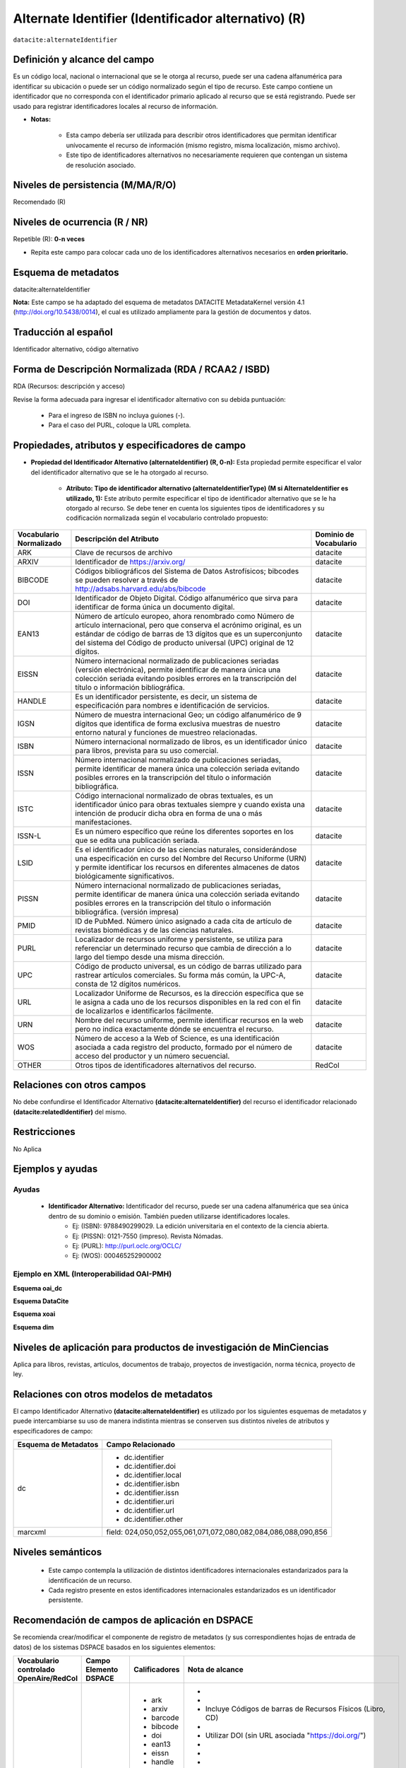.. _dci:alternativeIdentifier:

Alternate Identifier (Identificador alternativo) (R)
====================================================

``datacite:alternateIdentifier``

Definición y alcance del campo
------------------------------
Es un código local, nacional o internacional que se le otorga al recurso, puede ser una cadena alfanumérica para identificar su ubicación o puede ser un código normalizado según el tipo de recurso. Este  campo contiene un identificador que no corresponda con el identificador primario aplicado al recurso que se está registrando. Puede ser usado para registrar identificadores locales al recurso de información.

- **Notas:**

	- Esta campo debería ser utilizada para describir otros identificadores que permitan identificar unívocamente el recurso de información  (mismo registro, misma localización, mismo archivo).
	- Este tipo de identificadores alternativos no necesariamente requieren que contengan un sistema de resolución asociado.


Niveles de persistencia (M/MA/R/O)
------------------------------------
Recomendado (R)

Niveles de ocurrencia (R / NR)
-------------------------------
Repetible (R): **0-n veces**

- Repita este campo para colocar  cada uno de los identificadores alternativos necesarios en **orden prioritario.**

Esquema de metadatos
--------------------
datacite:alternateIdentifier

..

**Nota:** Este campo se ha adaptado del esquema de metadatos DATACITE MetadataKernel versión 4.1 (http://doi.org/10.5438/0014), el cual es utilizado ampliamente para la gestión de documentos y datos.

Traducción al español
---------------------
Identificador alternativo, código alternativo

Forma de Descripción Normalizada (RDA / RCAA2 / ISBD)
-----------------------------------------------------
RDA (Recursos: descripción y acceso)

Revise la forma adecuada para ingresar el identificador alternativo con su debida puntuación:

	- Para el ingreso de ISBN no incluya guiones (-).
	- Para el caso del PURL, coloque la URL completa.

Propiedades, atributos y especificadores de campo
-------------------------------------------------

- **Propiedad del Identificador Alternativo (alternateIdentifier) (R, 0-n):** Esta propiedad permite especificar el valor del identificador alternativo que se le ha otorgado al recurso.

	- **Atributo: Tipo de identificador alternativo (alternateIdentifierType) (M si AlternateIdentifier es utilizado, 1):** Este atributo permite especificar el tipo de identificador alternativo que se le ha otorgado al recurso. Se debe tener en cuenta los siguientes tipos de identificadores y su codificación normalizada según el vocabulario controlado propuesto: 

.. tabularcolumns:: |\Y{0.15}|\Y{0.7}|\Y{0.15}|

+-------------------------+---------------------------------------------------------------------------------------------------------------------------------------------------------------------------------------------------------------------------------------------------------------------------------+------------------------+
| Vocabulario Normalizado | Descripción del Atributo                                                                                                                                                                                                                                                        | Dominio de Vocabulario |
+=========================+=================================================================================================================================================================================================================================================================================+========================+
| ARK                     | Clave de recursos de archivo                                                                                                                                                                                                                                                    | datacite               |
+-------------------------+---------------------------------------------------------------------------------------------------------------------------------------------------------------------------------------------------------------------------------------------------------------------------------+------------------------+
| ARXIV                   | Identificador de https://arxiv.org/                                                                                                                                                                                                                                             | datacite               |
+-------------------------+---------------------------------------------------------------------------------------------------------------------------------------------------------------------------------------------------------------------------------------------------------------------------------+------------------------+
| BIBCODE                 | Códigos bibliográficos del Sistema de Datos Astrofísicos; bibcodes se pueden resolver a través de http://adsabs.harvard.edu/abs/bibcode                                                                                                                                         | datacite               |
+-------------------------+---------------------------------------------------------------------------------------------------------------------------------------------------------------------------------------------------------------------------------------------------------------------------------+------------------------+
| DOI                     | Identificador de Objeto Digital. Código alfanumérico que sirva para identificar de forma única un documento digital.                                                                                                                                                            | datacite               |
+-------------------------+---------------------------------------------------------------------------------------------------------------------------------------------------------------------------------------------------------------------------------------------------------------------------------+------------------------+
| EAN13                   | Número de artículo europeo, ahora renombrado como Número de artículo internacional, pero que conserva el acrónimo original, es un estándar de código de barras de 13 dígitos que es un superconjunto del sistema del Código de producto universal (UPC) original de 12 dígitos. | datacite               |
+-------------------------+---------------------------------------------------------------------------------------------------------------------------------------------------------------------------------------------------------------------------------------------------------------------------------+------------------------+
| EISSN                   | Número internacional normalizado de publicaciones seriadas (versión electrónica), permite identificar de manera única una colección seriada evitando posibles errores en la transcripción del título o información bibliográfica.                                               | datacite               |
+-------------------------+---------------------------------------------------------------------------------------------------------------------------------------------------------------------------------------------------------------------------------------------------------------------------------+------------------------+
| HANDLE                  | Es un identificador persistente, es decir, un sistema de especificación para nombres e identificación de servicios.                                                                                                                                                             | datacite               |
+-------------------------+---------------------------------------------------------------------------------------------------------------------------------------------------------------------------------------------------------------------------------------------------------------------------------+------------------------+
| IGSN                    | Número de muestra internacional Geo; un código alfanumérico de 9 dígitos que identifica de forma exclusiva muestras de nuestro entorno natural y funciones de muestreo relacionadas.                                                                                            | datacite               |
+-------------------------+---------------------------------------------------------------------------------------------------------------------------------------------------------------------------------------------------------------------------------------------------------------------------------+------------------------+
| ISBN                    | Número internacional normalizado de libros, es un identificador único para libros, prevista para su uso comercial.                                                                                                                                                              | datacite               |
+-------------------------+---------------------------------------------------------------------------------------------------------------------------------------------------------------------------------------------------------------------------------------------------------------------------------+------------------------+
| ISSN                    | Número internacional normalizado de publicaciones seriadas, permite identificar de manera única una colección seriada evitando posibles errores en la transcripción del título o información bibliográfica.                                                                     | datacite               |
+-------------------------+---------------------------------------------------------------------------------------------------------------------------------------------------------------------------------------------------------------------------------------------------------------------------------+------------------------+
| ISTC                    | Código internacional normalizado de obras textuales, es un identificador único para obras textuales siempre y cuando exista una intención de producir dicha obra en forma de una o más manifestaciones.                                                                         | datacite               |
+-------------------------+---------------------------------------------------------------------------------------------------------------------------------------------------------------------------------------------------------------------------------------------------------------------------------+------------------------+
| ISSN-L                  | Es un número específico que reúne los diferentes soportes en los que se edita una publicación seriada.                                                                                                                                                                          | datacite               |
+-------------------------+---------------------------------------------------------------------------------------------------------------------------------------------------------------------------------------------------------------------------------------------------------------------------------+------------------------+
| LSID                    | Es el identificador único de las ciencias naturales, considerándose una especificación en curso del Nombre del Recurso Uniforme (URN) y permite identificar los recursos en diferentes almacenes de datos biológicamente significativos.                                        | datacite               |
+-------------------------+---------------------------------------------------------------------------------------------------------------------------------------------------------------------------------------------------------------------------------------------------------------------------------+------------------------+
| PISSN                   | Número internacional normalizado de publicaciones seriadas, permite identificar de manera única una colección seriada evitando posibles errores en la transcripción del título o información bibliográfica. (versión impresa)                                                   | datacite               |
+-------------------------+---------------------------------------------------------------------------------------------------------------------------------------------------------------------------------------------------------------------------------------------------------------------------------+------------------------+
| PMID                    | ID de PubMed. Número único asignado a cada cita de artículo de revistas biomédicas y de las ciencias naturales.                                                                                                                                                                 | datacite               |
+-------------------------+---------------------------------------------------------------------------------------------------------------------------------------------------------------------------------------------------------------------------------------------------------------------------------+------------------------+
| PURL                    | Localizador de recursos uniforme y persistente, se utiliza para referenciar un determinado recurso que cambia de dirección a lo largo del tiempo desde una misma dirección.                                                                                                     | datacite               |
+-------------------------+---------------------------------------------------------------------------------------------------------------------------------------------------------------------------------------------------------------------------------------------------------------------------------+------------------------+
| UPC                     | Código de producto universal, es un código de barras utilizado para rastrear artículos comerciales. Su forma más común, la UPC-A, consta de 12 dígitos numéricos.                                                                                                               | datacite               |
+-------------------------+---------------------------------------------------------------------------------------------------------------------------------------------------------------------------------------------------------------------------------------------------------------------------------+------------------------+
| URL                     | Localizador Uniforme de Recursos, es la dirección específica que se le asigna a cada uno de los recursos disponibles en la red con el fin de localizarlos e identificarlos fácilmente.                                                                                          | datacite               |
+-------------------------+---------------------------------------------------------------------------------------------------------------------------------------------------------------------------------------------------------------------------------------------------------------------------------+------------------------+
| URN                     | Nombre del recurso uniforme, permite identificar recursos en la web pero no indica exactamente dónde se encuentra el recurso.                                                                                                                                                   | datacite               |
+-------------------------+---------------------------------------------------------------------------------------------------------------------------------------------------------------------------------------------------------------------------------------------------------------------------------+------------------------+
| WOS                     | Número de acceso a la Web of Science, es una identificación asociada a cada registro del producto, formado por el número de acceso del productor y un número secuencial.                                                                                                        | datacite               |
+-------------------------+---------------------------------------------------------------------------------------------------------------------------------------------------------------------------------------------------------------------------------------------------------------------------------+------------------------+
| OTHER                   | Otros tipos de identificadores alternativos del recurso.                                                                                                                                                                                                                        | RedCol                 |
+-------------------------+---------------------------------------------------------------------------------------------------------------------------------------------------------------------------------------------------------------------------------------------------------------------------------+------------------------+



Relaciones con otros campos
---------------------------
No debe confundirse el Identificador Alternativo **(datacite:alternateIdentifier)** del recurso el identificador relacionado **(datacite:relatedIdentifier)** del mismo.

Restricciones
-------------
No Aplica

Ejemplos y ayudas
-----------------

Ayudas
++++++

	- **Identificador Alternativo:** Identificador del recurso, puede ser una cadena alfanumérica que sea única dentro de su dominio o emisión. También pueden utilizarse identificadores locales.
		- Ej: (ISBN): 9788490299029. La edición universitaria en el contexto de la ciencia abierta. 
		- Ej: (PISSN): 0121-7550 (impreso). Revista Nómadas. 
		- Ej: (PURL): http://purl.oclc.org/OCLC/
		- Ej: (WOS): 000465252900002


Ejemplo en XML (Interoperabilidad OAI-PMH)
++++++++++++++++++++++++++++++++++++++++++

**Esquema oai_dc**

.. code-block:: xml
   :linenos:

   	<dc:identifier>1433-7851</dc:identifier>
	<dc:identifier>1521-3773 electrónico</dc:identifier>
	<dc:identifier>http://hdl.handle.net/10272/16239</dc:identifier>
	<dc:identifier>10.1002/anie.201601750</dc:identifier>
	<dc:identifier>urn:issn:1668-3501</dc:identifier>


**Esquema DataCite**

.. code-block:: xml
   :linenos:

   	<datacite:alternateIdentifiers>
   	<datacite:alternateIdentifier alternateIdentifierType="ISBN">978876543213</datacite:alternateIdentifier>
	</datacite:alternateIdentifiers>

.. code-block:: xml
   :linenos:

   	<datacite:alternateIdentifier identifierType="HANDLE">http://hdl.handle.net/10272/16239
	</datacite:alternateIdentifier>

.. code-block:: xml
   :linenos:

   	<datacite:alternateIdentifiers>
   	<datacite:alternateIdentifier alternateIdentifierType="DOI">10.1002/anie.201601750
   	</datacite:alternateIdentifier>
	<datacite:alternateIdentifiers>

.. code-block:: xml
   :linenos:

   	<datacite:alternateIdentifier alternateIdentifierType="ISSN">1433-7851</datacite:alternateIdentifier>

.. code-block:: xml
   :linenos:

   	<datacite:alternateIdentifier alternateIdentifierType="ISSN">1521-3773 electrónico</datacite:alternateIdentifier>
	</datacite:alternateIdentifiers>

**Esquema xoai**

.. code-block:: xml
   :linenos:

   	<element name="identifier">
	<element name="issn">
	<element name="none">
	<field name="value">1433-7851</field>
	<field name="value">1521-3773 electrónico</field>
	</element>
	</element>
	<element name="uri">
	<element name="none">
	<field name="value">http://hdl.handle.net/10272/16239</field>
	</element>
	</element>
	<element name="doi">
	<element name="none">
	<field name="value">10.1002/anie.201601750</field>
	</element>

**Esquema dim**

.. code-block:: xml
   :linenos:
	
    <dim:field mdschema="dc" element="identifier" qualifier="issn">1433-7851</dim:field>
	<dim:field mdschema="dc" element="identifier" qualifier="issn">1521-3773 electrónico</dim:field>
	<dim:field mdschema="dc" element="identifier" qualifier="uri">http://hdl.handle.net/10272/16239</dim:field>
	<dim:field mdschema="dc" element="identifier" qualifier="doi">10.1002/anie.201601750</dim:field>


Niveles de aplicación para productos de investigación de MinCiencias
--------------------------------------------------------------------
Aplica para libros, revistas, artículos, documentos de trabajo, proyectos de investigación, norma técnica, proyecto de ley.

Relaciones con otros modelos de metadatos
-----------------------------------------
El campo Identificador Alternativo **(datacite:alternateIdentifier)** es utilizado por los siguientes esquemas de metadatos y puede intercambiarse su uso de manera indistinta mientras se conserven sus distintos niveles de atributos y especificadores de campo:

+----------------------+-------------------------------------------------------------------+
| Esquema de Metadatos | Campo Relacionado                                                 |
+======================+===================================================================+
| dc                   | * dc.identifier                                                   |
|                      | * dc.identifier.doi                                               |
|                      | * dc.identifier.local                                             |
|                      | * dc.identifier.isbn                                              |
|                      | * dc.identifier.issn                                              |
|                      | * dc.identifier.uri                                               |
|                      | * dc.identifier.url                                               |
|                      | * dc.identifier.other                                             |
+----------------------+-------------------------------------------------------------------+
| marcxml              | field: 024,050,052,055,061,071,072,080,082,084,086,088,090,856    |
+----------------------+-------------------------------------------------------------------+


Niveles semánticos
------------------

	- Este campo contempla la utilización de distintos identificadores internacionales estandarizados para la identificación de un recurso.
	- Cada registro presente en estos identificadores internacionales estandarizados es un identificador persistente.

Recomendación de campos de aplicación en DSPACE
-----------------------------------------------
Se recomienda crear/modificar el componente de registro de metadatos (y sus correspondientes hojas de entrada de datos) de los sistemas DSPACE basados en los siguientes elementos:

+----------------------------------------+-----------------------+---------------+--------------------------------------------------------------------------------+
| Vocabulario controlado OpenAire/RedCol | Campo Elemento DSPACE | Calificadores | Nota de alcance                                                                |
+========================================+=======================+===============+================================================================================+
| Identificador Alternativo Normalizado  | dc.identifier         | - ark         | -                                                                              |
|                                        |                       | - arxiv       | -                                                                              |
|                                        |                       | - barcode     | - Incluye Códigos de barras de Recursos Físicos (Libro, CD)                    |
|                                        |                       | - bibcode     | -                                                                              |
|                                        |                       | - doi         | - Utilizar DOI (sin URL asociada "https://doi.org/")                           |
|                                        |                       | - ean13       | -                                                                              |
|                                        |                       | - eissn       | -                                                                              |
|                                        |                       | - handle      | -                                                                              |
|                                        |                       | - igsn        | -                                                                              |
|                                        |                       | - isbn        | -                                                                              |
|                                        |                       | - issn        | - ISSN Físico                                                                  |
|                                        |                       | - eissn       | - ISSN Electrónico                                                             |
|                                        |                       | - istc        | -                                                                              |
|                                        |                       | - issn-l      | -                                                                              |
|                                        |                       | - lsid        | -                                                                              |
|                                        |                       | - local       | - Incluye identificadores locales (Signaturas, Códigos, etc.)                  |
|                                        |                       | - pissn       | -                                                                              |
|                                        |                       | - pmid        | -                                                                              |
|                                        |                       | - purl        | -                                                                              |
|                                        |                       | - upc         | -                                                                              |
|                                        |                       | - url         | -                                                                              |
|                                        |                       | - urn         | -                                                                              |
|                                        |                       | - wos         | -                                                                              |
+----------------------------------------+-----------------------+---------------+--------------------------------------------------------------------------------+
| Identificador Alternativo, Texto libre | dc.identifier         | citation      | Equivalente a: dc.relation.bibliographicCitation/dcterms.bibliographicCitation |
+----------------------------------------+-----------------------+---------------+--------------------------------------------------------------------------------+
| Otros Identificadores                  | dc.identifier         | other         | Texto Libre                                                                    |
+----------------------------------------+-----------------------+---------------+--------------------------------------------------------------------------------+


Recomendaciones de migración de otras directrices de metadatos (BDCOL, SNAAC, LA REFERENCIA, OPENAIRE 2, OPENAIRE 3)
--------------------------------------------------------------------------------------------------------------------
Se recomienda específicamente crear los nuevos atributos/especificadores del campo de identificador alternativo según la codificación propuesta.
